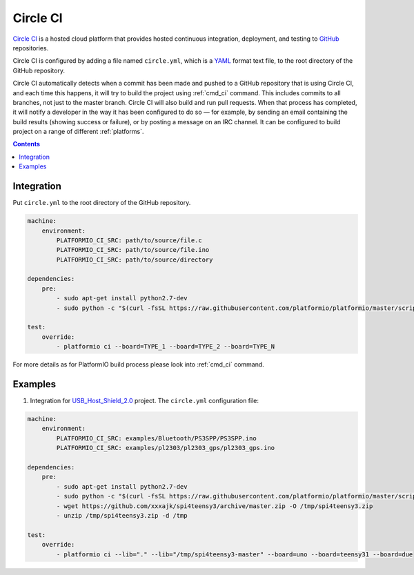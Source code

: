 .. _ci_circleci:

Circle CI
=========

`Circle CI <https://circleci.com/about>`_ is a hosted cloud
platform that provides hosted continuous integration, deployment, and testing
to `GitHub <http://en.wikipedia.org/wiki/GitHub>`_ repositories.

Circle CI is configured by adding a file named ``circle.yml``, which is a
`YAML <http://en.wikipedia.org/wiki/YAML>`_ format text file, to the root
directory of the GitHub repository.

Circle CI automatically detects when a commit has been made and pushed to a
GitHub repository that is using Circle CI, and each time this happens, it will
try to build the project using :ref:`cmd_ci` command. This includes commits to
all branches, not just to the master branch. Circle CI will also build and run
pull requests. When that process has completed, it will notify a developer in
the way it has been configured to do so — for example, by sending an email
containing the build results (showing success or failure), or by posting a
message on an IRC channel. It can be configured to build project on a range of
different :ref:`platforms`.

.. contents::

Integration
-----------

Put ``circle.yml`` to the root directory of the GitHub repository.

.. code-block:: yaml

    machine:
        environment:
            PLATFORMIO_CI_SRC: path/to/source/file.c
            PLATFORMIO_CI_SRC: path/to/source/file.ino
            PLATFORMIO_CI_SRC: path/to/source/directory

    dependencies:
        pre:
            - sudo apt-get install python2.7-dev
            - sudo python -c "$(curl -fsSL https://raw.githubusercontent.com/platformio/platformio/master/scripts/get-platformio.py)"

    test:
        override:
            - platformio ci --board=TYPE_1 --board=TYPE_2 --board=TYPE_N


For more details as for PlatformIO build process please look into :ref:`cmd_ci`
command.

Examples
--------

1. Integration for `USB_Host_Shield_2.0 <https://github.com/felis/USB_Host_Shield_2.0>`_
   project. The ``circle.yml`` configuration file:

.. code-block:: yaml

    machine:
        environment:
            PLATFORMIO_CI_SRC: examples/Bluetooth/PS3SPP/PS3SPP.ino
            PLATFORMIO_CI_SRC: examples/pl2303/pl2303_gps/pl2303_gps.ino

    dependencies:
        pre:
            - sudo apt-get install python2.7-dev
            - sudo python -c "$(curl -fsSL https://raw.githubusercontent.com/platformio/platformio/master/scripts/get-platformio.py)"
            - wget https://github.com/xxxajk/spi4teensy3/archive/master.zip -O /tmp/spi4teensy3.zip
            - unzip /tmp/spi4teensy3.zip -d /tmp

    test:
        override:
            - platformio ci --lib="." --lib="/tmp/spi4teensy3-master" --board=uno --board=teensy31 --board=due
